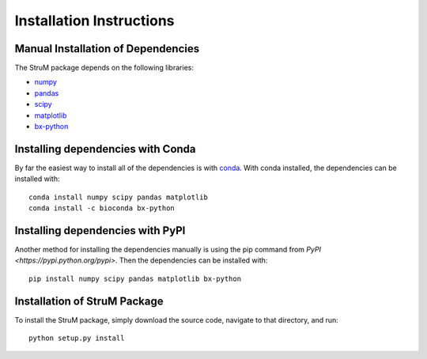 ========================================================================
Installation Instructions
========================================================================

------------------------------------------------------------------------
Manual Installation of Dependencies
------------------------------------------------------------------------

The StruM package depends on the following libraries:

* `numpy <http://www.numpy.org/>`_
* `pandas <https://pandas.pydata.org/>`_
* `scipy <https://www.scipy.org/>`_
* `matplotlib <https://matplotlib.org/>`_
* `bx-python <https://github.com/bxlab/bx-python>`_

------------------------------------------------------------------------
Installing dependencies with Conda
------------------------------------------------------------------------

By far the easiest way to install all of the dependencies is with
`conda <https://conda.io/docs/>`_. With conda installed, the 
dependencies can be installed with::

	conda install numpy scipy pandas matplotlib
	conda install -c bioconda bx-python

------------------------------------------------------------------------
Installing dependencies with PyPI
------------------------------------------------------------------------

Another method for installing the dependencies manually is using the
pip command from `PyPI <https://pypi.python.org/pypi>`. Then the
dependencies can be installed with::

	pip install numpy scipy pandas matplotlib bx-python

------------------------------------------------------------------------
Installation of StruM Package
------------------------------------------------------------------------

To install the StruM package, simply download the source code, navigate
to that directory, and run::

	python setup.py install